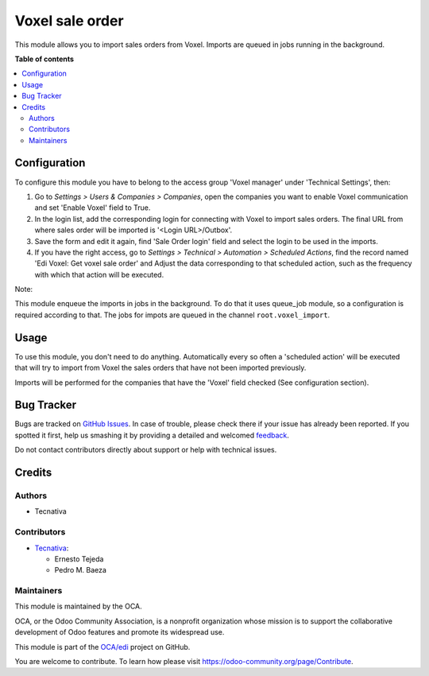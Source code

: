 ================
Voxel sale order
================

.. !!!!!!!!!!!!!!!!!!!!!!!!!!!!!!!!!!!!!!!!!!!!!!!!!!!!
   !! This file is generated by oca-gen-addon-readme !!
   !! changes will be overwritten.                   !!
   !!!!!!!!!!!!!!!!!!!!!!!!!!!!!!!!!!!!!!!!!!!!!!!!!!!!

.. |badge1| image:: https://img.shields.io/badge/maturity-Beta-yellow.png
    :target: https://odoo-community.org/page/development-status
    :alt: Beta
.. |badge2| image:: https://img.shields.io/badge/licence-AGPL--3-blue.png
    :target: http://www.gnu.org/licenses/agpl-3.0-standalone.html
    :alt: License: AGPL-3
.. |badge3| image:: https://img.shields.io/badge/github-OCA%2Fedi-lightgray.png?logo=github
    :target: https://github.com/OCA/edi/tree/11.0/edi_voxel_sale_order_import
    :alt: OCA/edi
.. |badge4| image:: https://img.shields.io/badge/weblate-Translate%20me-F47D42.png
    :target: https://translation.odoo-community.org/projects/edi-11-0/edi-11-0-edi_voxel_sale_order_import
    :alt: Translate me on Weblate
.. |badge5| image:: https://img.shields.io/badge/runbot-Try%20me-875A7B.png
    :target: https://runbot.odoo-community.org/runbot/226/11.0
    :alt: Try me on Runbot

|badge1| |badge2| |badge3| |badge4| |badge5| 

This module allows you to import sales orders from Voxel. Imports
are queued in jobs running in the background.

**Table of contents**

.. contents::
   :local:

Configuration
=============

To configure this module you have to belong to the access group
'Voxel manager' under 'Technical Settings', then:

#. Go to *Settings > Users & Companies > Companies*, open the companies you
   want to enable Voxel communication and set 'Enable Voxel' field to True.
#. In the login list, add the corresponding login for connecting with
   Voxel to import sales orders. The final URL from where sales order will be
   imported is '<Login URL>/Outbox'.
#. Save the form and edit it again, find 'Sale Order login' field and select
   the login to be used in the imports.
#. If you have the right access, go to
   *Settings > Technical > Automation > Scheduled Actions*, find the record
   named 'Edi Voxel: Get voxel sale order' and Adjust the data corresponding
   to that scheduled action, such as the frequency with which that action will
   be executed.

Note:

This module enqueue the imports in jobs in the background.
To do that it uses queue_job module, so a configuration is required
according to that.
The jobs for impots are queued in the channel ``root.voxel_import``.

Usage
=====

To use this module, you don't need to do anything. Automatically every so
often a 'scheduled action' will be executed that will try to import from
Voxel the sales orders that have not been imported previously.

Imports will be performed for the companies that have the 'Voxel'
field checked (See configuration section).

Bug Tracker
===========

Bugs are tracked on `GitHub Issues <https://github.com/OCA/edi/issues>`_.
In case of trouble, please check there if your issue has already been reported.
If you spotted it first, help us smashing it by providing a detailed and welcomed
`feedback <https://github.com/OCA/edi/issues/new?body=module:%20edi_voxel_sale_order_import%0Aversion:%2011.0%0A%0A**Steps%20to%20reproduce**%0A-%20...%0A%0A**Current%20behavior**%0A%0A**Expected%20behavior**>`_.

Do not contact contributors directly about support or help with technical issues.

Credits
=======

Authors
~~~~~~~

* Tecnativa

Contributors
~~~~~~~~~~~~

* `Tecnativa <https://www.tecnativa.com>`_:

  * Ernesto Tejeda
  * Pedro M. Baeza

Maintainers
~~~~~~~~~~~

This module is maintained by the OCA.

.. image:: https://odoo-community.org/logo.png
   :alt: Odoo Community Association
   :target: https://odoo-community.org

OCA, or the Odoo Community Association, is a nonprofit organization whose
mission is to support the collaborative development of Odoo features and
promote its widespread use.

This module is part of the `OCA/edi <https://github.com/OCA/edi/tree/11.0/edi_voxel_sale_order_import>`_ project on GitHub.

You are welcome to contribute. To learn how please visit https://odoo-community.org/page/Contribute.
